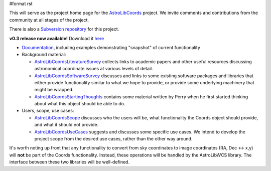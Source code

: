 #format rst

This will serve as the project home page for the AstroLibCoords_ project. We invite comments and contributions from the community at all stages of the project.

There is also a `Subversion repository <http://projects.scipy.org/astropy/astrolib/wiki/WikiStart>`_ for this project.

**v0.3 release now available!** Download it `here <http://stsdas.stsci.edu/astrolib/>`_

* `Documentation <http://stsdas.stsci.edu/astrolib/coords_api/index.html>`_, including examples demonstrating "snapshot" of current functionality

* Background material:

  * AstroLibCoordsLiteratureSurvey_ collects links to academic papers and other useful resources discussing astronomical coordinate issues at various levels of detail.

  * AstroLibCoordsSoftwareSurvey_ discusses and links to some existing software packages and libraries that either provide functionality similar to what we hope to provide, or provide some underlying machinery that might be wrapped.

  * AstroLibCoordsStartingThoughts_ contains some material written by Perry when he first started thinking about what this object should be able to do.

* Users, scope, use cases:

  * AstroLibCoordsScope_ discusses who the users will be, what functionality the Coords object should provide, and what it should not provide.

  * AstroLibCoordsUseCases_ suggests and discusses some specific use cases. We intend to develop the project scope from the desired use cases, rather than the other way around.

It's worth noting up front that any functionality to convert from sky coordinates to image coordinates (RA, Dec <-> x,y) will **not** be part of the Coords functionality. Instead, these operations will be handled by the AstroLibWCS library. The interface between these two libraries will be well-defined.

.. ############################################################################

.. _AstroLibCoords: ../AstroLibCoords

.. _AstroLibCoordsLiteratureSurvey: ../AstroLibCoordsLiteratureSurvey

.. _AstroLibCoordsSoftwareSurvey: ../AstroLibCoordsSoftwareSurvey

.. _AstroLibCoordsStartingThoughts: ../AstroLibCoordsStartingThoughts

.. _AstroLibCoordsScope: ../AstroLibCoordsScope

.. _AstroLibCoordsUseCases: ../AstroLibCoordsUseCases

